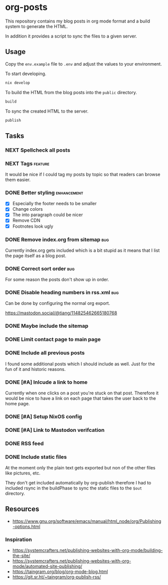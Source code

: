 * org-posts

This repository contains my blog posts in org mode format and a build system to generate the HTML.

In addition it provides a script to sync the files to a given server.

** Usage

Copy the =env.example= file to =.env= and adjust the values to your environment.

To start developing.

#+begin_src bash
nix develop
#+end_src

To build the HTML from the blog posts into the =public= directory.

#+begin_src bash
build
#+end_src

To sync the created HTML to the server.

#+begin_src bash
publish
#+end_src

** Tasks
*** NEXT Spellcheck all posts
*** NEXT Tags :feature:

It would be nice if I could tag my posts by topic so that readers can browse
them easier.

*** DONE Better styling :enhancement:
CLOSED: [2025-08-07 Thu 20:54]

- [X] Especially the footer needs to be smaller
- [X] Change colors
- [X] The into paragraph could be nicer
- [X] Remove CDN
- [X] Footnotes look ugly

*** DONE Remove index.org from sitemap :bug:
CLOSED: [2025-08-07 Thu 00:21]

Currently index.org gets included which is a bit stupid as it means that I list the page itself as a blog post.

*** DONE Correct sort order :bug:
CLOSED: [2025-08-07 Thu 00:21]

For some reason the posts don't show up in order.

*** DONE Disable heading numbers in rss.xml :bug:
CLOSED: [2025-08-06 Wed 17:41]

Can be done by configuring the normal org export.

https://mastodon.social/@tiang/114825462665180768

*** DONE Maybe include the sitemap
CLOSED: [2025-07-10 Thu 21:05]
*** DONE Limit contact page to main page
CLOSED: [2025-07-10 Thu 21:05]
*** DONE Include all previous posts
CLOSED: [2025-07-10 Thu 21:04]

I found some additional posts which I should include as well.
Just for the fun of it and historic reasons.

*** DONE [#A] Inlcude a link to home
CLOSED: [2025-07-09 Wed 22:36]

Currently when one clicks on a post you're stuck on that post.
Therefore it would be nice to have a link on each page that takes the user back to the home page.

*** DONE [#A] Setup NixOS config
CLOSED: [2025-07-09 Wed 22:35]
*** DONE [#A] Link to Mastodon verifcation
CLOSED: [2025-07-09 Wed 22:35]
*** DONE RSS feed
CLOSED: [2025-07-09 Wed 21:47]
*** DONE Include static files
CLOSED: [2025-07-07 Mon 22:21]

At the moment only the plain text gets exported but non of the other files like pictures, etc.

They don't get included automatically by org-publish therefore I had to included rsync in the buildPhase to sync the static files to the ~$out~ directory.

** Resources

- https://www.gnu.org/software/emacs/manual/html_node/org/Publishing-options.html

*** Inspiration

- https://systemcrafters.net/publishing-websites-with-org-mode/building-the-site/
- https://systemcrafters.net/publishing-websites-with-org-mode/automated-site-publishing/
- https://taingram.org/blog/org-mode-blog.html
- https://git.sr.ht/~taingram/org-publish-rss/
